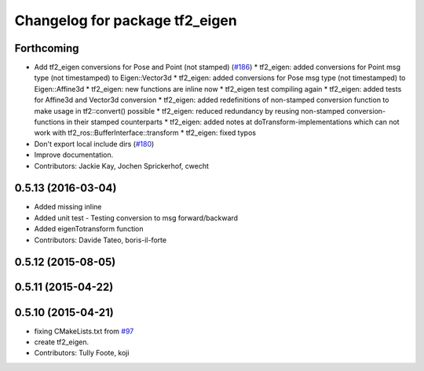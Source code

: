 ^^^^^^^^^^^^^^^^^^^^^^^^^^^^^^^
Changelog for package tf2_eigen
^^^^^^^^^^^^^^^^^^^^^^^^^^^^^^^

Forthcoming
-----------
* Add tf2_eigen conversions for Pose and Point (not stamped) (`#186 <https://github.com/ros/geometry2/issues/186>`_)
  * tf2_eigen: added conversions for Point msg type (not timestamped) to Eigen::Vector3d
  * tf2_eigen: added conversions for Pose msg type (not timestamped) to Eigen::Affine3d
  * tf2_eigen: new functions are inline now
  * tf2_eigen test compiling again
  * tf2_eigen: added tests for Affine3d and Vector3d conversion
  * tf2_eigen: added redefinitions of non-stamped conversion function to make usage in tf2::convert() possible
  * tf2_eigen: reduced redundancy by reusing non-stamped conversion-functions in their stamped counterparts
  * tf2_eigen: added notes at doTransform-implementations which can not work with tf2_ros::BufferInterface::transform
  * tf2_eigen: fixed typos
* Don't export local include dirs (`#180 <https://github.com/ros/geometry2/issues/180>`_)
* Improve documentation.
* Contributors: Jackie Kay, Jochen Sprickerhof, cwecht

0.5.13 (2016-03-04)
-------------------
* Added missing inline
* Added unit test
  - Testing conversion to msg forward/backward
* Added eigenTotransform function
* Contributors: Davide Tateo, boris-il-forte

0.5.12 (2015-08-05)
-------------------

0.5.11 (2015-04-22)
-------------------

0.5.10 (2015-04-21)
-------------------
* fixing CMakeLists.txt from `#97 <https://github.com/ros/geometry_experimental/issues/97>`_
* create tf2_eigen.
* Contributors: Tully Foote, koji


